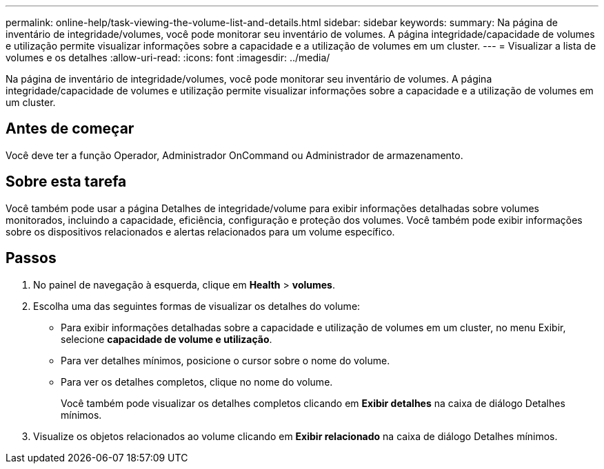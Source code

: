 ---
permalink: online-help/task-viewing-the-volume-list-and-details.html 
sidebar: sidebar 
keywords:  
summary: Na página de inventário de integridade/volumes, você pode monitorar seu inventário de volumes. A página integridade/capacidade de volumes e utilização permite visualizar informações sobre a capacidade e a utilização de volumes em um cluster. 
---
= Visualizar a lista de volumes e os detalhes
:allow-uri-read: 
:icons: font
:imagesdir: ../media/


[role="lead"]
Na página de inventário de integridade/volumes, você pode monitorar seu inventário de volumes. A página integridade/capacidade de volumes e utilização permite visualizar informações sobre a capacidade e a utilização de volumes em um cluster.



== Antes de começar

Você deve ter a função Operador, Administrador OnCommand ou Administrador de armazenamento.



== Sobre esta tarefa

Você também pode usar a página Detalhes de integridade/volume para exibir informações detalhadas sobre volumes monitorados, incluindo a capacidade, eficiência, configuração e proteção dos volumes. Você também pode exibir informações sobre os dispositivos relacionados e alertas relacionados para um volume específico.



== Passos

. No painel de navegação à esquerda, clique em *Health* > *volumes*.
. Escolha uma das seguintes formas de visualizar os detalhes do volume:
+
** Para exibir informações detalhadas sobre a capacidade e utilização de volumes em um cluster, no menu Exibir, selecione *capacidade de volume e utilização*.
** Para ver detalhes mínimos, posicione o cursor sobre o nome do volume.
** Para ver os detalhes completos, clique no nome do volume.
+
Você também pode visualizar os detalhes completos clicando em *Exibir detalhes* na caixa de diálogo Detalhes mínimos.



. Visualize os objetos relacionados ao volume clicando em *Exibir relacionado* na caixa de diálogo Detalhes mínimos.

